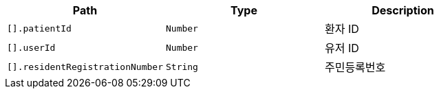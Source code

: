 |===
|Path|Type|Description

|`+[].patientId+`
|`+Number+`
|환자 ID

|`+[].userId+`
|`+Number+`
|유저 ID

|`+[].residentRegistrationNumber+`
|`+String+`
|주민등록번호

|===